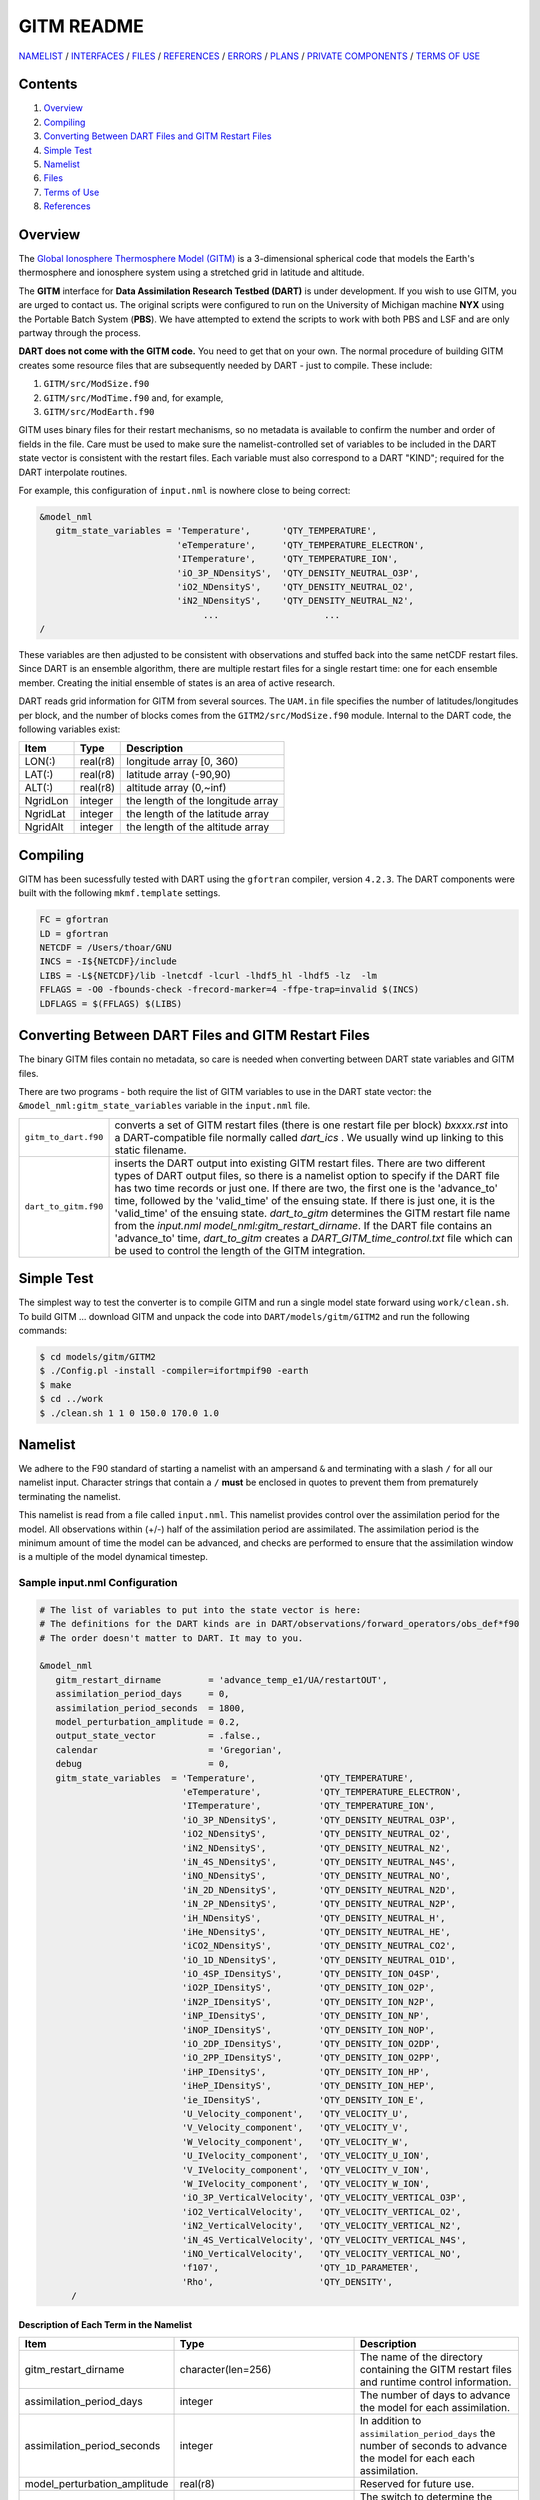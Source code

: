 ###########
GITM README
###########

`NAMELIST <#Namelist>`__ / `INTERFACES <#Interface>`__ / `FILES <#FilesUsed>`__
/ `REFERENCES <#References>`__ / `ERRORS <#Errors>`__ / `PLANS <#FuturePlans>`__
/ `PRIVATE COMPONENTS <#PrivateComponents>`__ / `TERMS OF USE <#Legalese>`__

Contents
========

#. `Overview`_
#. `Compiling`_
#. `Converting Between DART Files and GITM Restart Files`_
#. `Simple Test`_
#. `Namelist`_
#. `Files`_
#. `Terms of Use`_
#. `References`_

Overview
========

The `Global Ionosphere Thermosphere Model
(GITM) <http://ccmc.gsfc.nasa.gov/models/modelinfo.php?model=GITM>`__ is a
3-dimensional spherical code that models the Earth's thermosphere and ionosphere
system using a stretched grid in latitude and altitude.

The **GITM** interface for **Data Assimilation Research Testbed (DART)** is
under development. If you wish to use GITM, you are urged to contact us. The
original scripts were configured to run on the University of Michigan machine
**NYX** using the Portable Batch System (**PBS**). We have attempted to extend
the scripts to work with both PBS and LSF and are only partway through the
process.

**DART does not come with the GITM code.** You need to get that on your own.
The normal procedure of building GITM creates some resource files that are
subsequently needed by DART - just to compile. These include:

#. ``GITM/src/ModSize.f90``
#. ``GITM/src/ModTime.f90`` and, for example,
#. ``GITM/src/ModEarth.f90``

GITM uses binary files for their restart mechanisms, so no metadata is available
to confirm the number and order of fields in the file. Care must be used to make
sure the namelist-controlled set of variables to be included in the DART state
vector is consistent with the restart files. Each variable must also correspond
to a DART "KIND"; required for the DART interpolate routines.

For example, this configuration of ``input.nml`` is nowhere close to being
correct:

.. code-block:: fortran

   &model_nml
      gitm_state_variables = 'Temperature',      'QTY_TEMPERATURE',
                             'eTemperature',     'QTY_TEMPERATURE_ELECTRON',
                             'ITemperature',     'QTY_TEMPERATURE_ION',
                             'iO_3P_NDensityS',  'QTY_DENSITY_NEUTRAL_O3P',
                             'iO2_NDensityS',    'QTY_DENSITY_NEUTRAL_O2',
                             'iN2_NDensityS',    'QTY_DENSITY_NEUTRAL_N2',
                                  ...                    ...
   /
      

These variables are then adjusted to be consistent with observations and stuffed
back into the same netCDF restart files. Since DART is an ensemble algorithm,
there are multiple restart files for a single restart time: one for each
ensemble member. Creating the initial ensemble of states is an area of active
research.

DART reads grid information for GITM from several sources. The ``UAM.in`` file
specifies the number of latitudes/longitudes per block, and the number of blocks
comes from the ``GITM2/src/ModSize.f90`` module. Internal to the DART code, the
following variables exist:

+-----------------+---------------+------------------------------------------+
| Item            | Type          | Description                              |
+=================+===============+==========================================+
| LON(:)          | real(r8)      | longitude array [0, 360)                 |
+-----------------+---------------+------------------------------------------+
| LAT(:)          | real(r8)      | latitude array (-90,90)                  |
+-----------------+---------------+------------------------------------------+
| ALT(:)          | real(r8)      | altitude array (0,~inf)                  |
+-----------------+---------------+------------------------------------------+
| NgridLon        | integer       | the length of the longitude array        |
+-----------------+---------------+------------------------------------------+
| NgridLat        | integer       | the length of the latitude array         |
+-----------------+---------------+------------------------------------------+
| NgridAlt        | integer       | the length of the altitude array         |
+-----------------+---------------+------------------------------------------+

Compiling
=========

GITM has been sucessfully tested with DART using the ``gfortran`` compiler,
version ``4.2.3``. The DART components were built with the following
``mkmf.template`` settings.

.. code-block:: perl

   FC = gfortran
   LD = gfortran
   NETCDF = /Users/thoar/GNU
   INCS = -I${NETCDF}/include
   LIBS = -L${NETCDF}/lib -lnetcdf -lcurl -lhdf5_hl -lhdf5 -lz  -lm
   FFLAGS = -O0 -fbounds-check -frecord-marker=4 -ffpe-trap=invalid $(INCS)
   LDFLAGS = $(FFLAGS) $(LIBS)
         
Converting Between DART Files and GITM Restart Files
====================================================

The binary GITM files contain no metadata, so care is needed when converting
between DART state variables and GITM files.

There are two programs - both require the list of GITM variables to use in the
DART state vector: the ``&model_nml:gitm_state_variables`` variable in the
``input.nml`` file.

+--------------------------------------+--------------------------------------+
| ``gitm_to_dart.f90``                 | converts a set of GITM restart files |
|                                      | (there is one restart file per       |
|                                      | block) *bxxxx.rst* into a            |
|                                      | DART-compatible file normally called |
|                                      | *dart_ics* . We usually wind up      |
|                                      | linking to this static filename.     |
+--------------------------------------+--------------------------------------+
| ``dart_to_gitm.f90``                 | inserts the DART output into         |
|                                      | existing GITM restart files. There   |
|                                      | are two different types of DART      |
|                                      | output files, so there is a namelist |
|                                      | option to specify if the DART file   |
|                                      | has two time records or just one. If |
|                                      | there are two, the first one is the  |
|                                      | 'advance_to' time, followed by the   |
|                                      | 'valid_time' of the ensuing state.   |
|                                      | If there is just one, it is the      |
|                                      | 'valid_time' of the ensuing state.   |
|                                      | *dart_to_gitm* determines the GITM   |
|                                      | restart file name from the           |
|                                      | *input.nml*                          |
|                                      | *model_nml:gitm_restart_dirname*. If |
|                                      | the DART file contains an            |
|                                      | 'advance_to' time, *dart_to_gitm*    |
|                                      | creates a                            |
|                                      | *DART_GITM_time_control.txt* file    |
|                                      | which can be used to control the     |
|                                      | length of the GITM integration.      |
+--------------------------------------+--------------------------------------+

Simple Test
===========

The simplest way to test the converter is to compile GITM and run a single
model state forward using ``work/clean.sh``. To build GITM ... download GITM
and unpack the code into ``DART/models/gitm/GITM2`` and run the following 
commands:

.. code-block:: bash

   $ cd models/gitm/GITM2
   $ ./Config.pl -install -compiler=ifortmpif90 -earth
   $ make
   $ cd ../work
   $ ./clean.sh 1 1 0 150.0 170.0 1.0

Namelist
========

We adhere to the F90 standard of starting a namelist with an ampersand ``&``
and terminating with a slash ``/`` for all our namelist input. Character
strings that contain a ``/`` **must** be enclosed in quotes to prevent them
from prematurely terminating the namelist.

This namelist is read from a file called ``input.nml``. This namelist provides
control over the assimilation period for the model. All observations within
(+/-) half of the assimilation period are assimilated. The assimilation period
is the minimum amount of time the model can be advanced, and checks are
performed to ensure that the assimilation window is a multiple of the model
dynamical timestep.

Sample input.nml Configuration
------------------------------

.. code-block:: fortran

   # The list of variables to put into the state vector is here:
   # The definitions for the DART kinds are in DART/observations/forward_operators/obs_def*f90
   # The order doesn't matter to DART. It may to you.

   &model_nml
      gitm_restart_dirname         = 'advance_temp_e1/UA/restartOUT',
      assimilation_period_days     = 0,
      assimilation_period_seconds  = 1800,
      model_perturbation_amplitude = 0.2,
      output_state_vector          = .false.,
      calendar                     = 'Gregorian',
      debug                        = 0,
      gitm_state_variables  = 'Temperature',            'QTY_TEMPERATURE',
                              'eTemperature',           'QTY_TEMPERATURE_ELECTRON',
                              'ITemperature',           'QTY_TEMPERATURE_ION',
                              'iO_3P_NDensityS',        'QTY_DENSITY_NEUTRAL_O3P',
                              'iO2_NDensityS',          'QTY_DENSITY_NEUTRAL_O2',
                              'iN2_NDensityS',          'QTY_DENSITY_NEUTRAL_N2',
                              'iN_4S_NDensityS',        'QTY_DENSITY_NEUTRAL_N4S',
                              'iNO_NDensityS',          'QTY_DENSITY_NEUTRAL_NO',
                              'iN_2D_NDensityS',        'QTY_DENSITY_NEUTRAL_N2D',
                              'iN_2P_NDensityS',        'QTY_DENSITY_NEUTRAL_N2P',
                              'iH_NDensityS',           'QTY_DENSITY_NEUTRAL_H',
                              'iHe_NDensityS',          'QTY_DENSITY_NEUTRAL_HE',
                              'iCO2_NDensityS',         'QTY_DENSITY_NEUTRAL_CO2',
                              'iO_1D_NDensityS',        'QTY_DENSITY_NEUTRAL_O1D',
                              'iO_4SP_IDensityS',       'QTY_DENSITY_ION_O4SP',
                              'iO2P_IDensityS',         'QTY_DENSITY_ION_O2P',
                              'iN2P_IDensityS',         'QTY_DENSITY_ION_N2P',
                              'iNP_IDensityS',          'QTY_DENSITY_ION_NP',
                              'iNOP_IDensityS',         'QTY_DENSITY_ION_NOP',
                              'iO_2DP_IDensityS',       'QTY_DENSITY_ION_O2DP',
                              'iO_2PP_IDensityS',       'QTY_DENSITY_ION_O2PP',
                              'iHP_IDensityS',          'QTY_DENSITY_ION_HP',
                              'iHeP_IDensityS',         'QTY_DENSITY_ION_HEP',
                              'ie_IDensityS',           'QTY_DENSITY_ION_E',
                              'U_Velocity_component',   'QTY_VELOCITY_U',
                              'V_Velocity_component',   'QTY_VELOCITY_V',
                              'W_Velocity_component',   'QTY_VELOCITY_W',
                              'U_IVelocity_component',  'QTY_VELOCITY_U_ION',
                              'V_IVelocity_component',  'QTY_VELOCITY_V_ION',
                              'W_IVelocity_component',  'QTY_VELOCITY_W_ION',
                              'iO_3P_VerticalVelocity', 'QTY_VELOCITY_VERTICAL_O3P',
                              'iO2_VerticalVelocity',   'QTY_VELOCITY_VERTICAL_O2',
                              'iN2_VerticalVelocity',   'QTY_VELOCITY_VERTICAL_N2',
                              'iN_4S_VerticalVelocity', 'QTY_VELOCITY_VERTICAL_N4S',
                              'iNO_VerticalVelocity',   'QTY_VELOCITY_VERTICAL_NO',
                              'f107',                   'QTY_1D_PARAMETER',
                              'Rho',                    'QTY_DENSITY',
         /

Description of Each Term in the Namelist
~~~~~~~~~~~~~~~~~~~~~~~~~~~~~~~~~~~~~~~~

+-------------------------------------+-----------------------------------+------------------------------------------+
| Item                                | Type                              | Description                              |
+=====================================+===================================+==========================================+
| gitm_restart_dirname                | character(len=256)                | The name of the directory containing the |
|                                     |                                   | GITM restart files and runtime control   |
|                                     |                                   | information.                             |
+-------------------------------------+-----------------------------------+------------------------------------------+
| assimilation_period_days            | integer                           | The number of days to advance the model  |
|                                     |                                   | for each assimilation.                   |
+-------------------------------------+-----------------------------------+------------------------------------------+
| assimilation_period_seconds         | integer                           | In addition to                           |
|                                     |                                   | ``assimilation_period_days`` the number  |
|                                     |                                   | of seconds to advance the model for each |
|                                     |                                   | each assimilation.                       |
+-------------------------------------+-----------------------------------+------------------------------------------+
| model_perturbation_amplitude        | real(r8)                          | Reserved for future use.                 |
+-------------------------------------+-----------------------------------+------------------------------------------+
| output_state_vector                 | logical                           | The switch to determine the form of the  |
|                                     |                                   | of the state vector in the output netCDF |
|                                     |                                   | files.                                   |
|                                     |                                   | If ``.true.`` the state vector will be   |
|                                     |                                   | output exactly as DART uses it ... one   |
|                                     |                                   | long array. If ``.false.``, the state    |
|                                     |                                   | vector is parsed into prognostic         |
|                                     |                                   | variables and output that way -- much    |
|                                     |                                   | easier to use with 'ncview', for         |
|                                     |                                   | example.                                 |
+-------------------------------------+-----------------------------------+------------------------------------------+
| calendar                            | character(len=32)                 | Character string specifying the calendar |
|                                     |                                   | being used by GITM.                      |
+-------------------------------------+-----------------------------------+------------------------------------------+
| debug                               | integer                           | The switch to specify the run-time       | 
|                                     |                                   | verbosity.                               |
|                                     |                                   |                                          |
|                                     |                                   | - ``0`` is as quiet as it gets           |
|                                     |                                   | - ``> 1`` provides more run-time         |
|                                     |                                   |   messages                               |
|                                     |                                   | - ``> 5`` provides ALL run-time messages |
+-------------------------------------+-----------------------------------+------------------------------------------+
| gitm_state_variables                | character(len=NF90_MAX_NAME)::    | The table that relates the GITM          |
|                                     | dimension(160)                    | variables to use to build the DART state |
|                                     |                                   | vector, and the corresponding DART kinds |
|                                     |                                   | for those variables.                     |
+-------------------------------------+-----------------------------------+------------------------------------------+

Files
=====

+--------------------------------------+--------------------------------------+
| filename                             | purpose                              |
+======================================+======================================+
| input.nml                            | to read the model_mod namelist       |
+--------------------------------------+--------------------------------------+
| Several GITM source modules:         | provides grid dimensions, model      |
| ModConstants, ModSizeGitm, ModEarth  | state, and 'valid_time' of the model |
| ...                                  | state                                |
+--------------------------------------+--------------------------------------+
| header.rst, bNNNN.rst                | provides the 'valid_time' of the     |
|                                      | model state and the model state,     |
|                                      | respectively                         |
+--------------------------------------+--------------------------------------+
| true_state.nc                        | the time-history of the "true" model |
|                                      | state from an OSSE                   |
+--------------------------------------+--------------------------------------+
| preassim.nc                          | the time-history of the model state  |
|                                      | before assimilation                  |
+--------------------------------------+--------------------------------------+
| analysis.nc                          | the time-history of the model state  |
|                                      | after assimilation                   |
+--------------------------------------+--------------------------------------+
| dart_log.out [default name]          | the run-time diagnostic output       |
+--------------------------------------+--------------------------------------+
| dart_log.nml [default name]          | the record of all the namelists      |
|                                      | actually USED - contains the default |
|                                      | values                               |
+--------------------------------------+--------------------------------------+

Terms of Use
============
 
|Copyright| University Corporation for Atmospheric Research
 
Licensed under the `Apache License, Version 2.0
<http://www.apache.org/licenses/LICENSE-2.0>`__. Unless required by applicable
law or agreed to in writing, software distributed under this license is
distributed on an "as is" basis, without warranties or conditions of any kind,
either express or implied.
 
.. |Copyright| unicode:: 0xA9 .. copyright sign

References
==========

NASA's official *GITM* description can be found at their `Community Coordinated
Modeling Center website <http://ccmc.gsfc.nasa.gov/models/modelinfo.php?model=GITM>`_.
